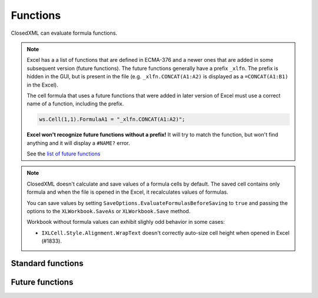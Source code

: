 *********
Functions
*********

ClosedXML can evaluate formula functions. 

.. note::
   Excel has a a list of functions that are defined in ECMA-376 and a newer
   ones that are added in some subsequent version (future functions).
   The future functions generally have a prefix ``_xlfn``. The prefix is hidden
   in the GUI, but is present in the file (e.g. ``_xlfn.CONCAT(A1:A2)`` is
   displayed as a ``=CONCAT(A1:B1)`` in the Excel).
   
   The cell formula that uses a future functions that were added in later
   version of Excel must use a correct name of a function, including the prefix.

   .. code-block:: csharp

      ws.Cell(1,1).FormulaA1 = "_xlfn.CONCAT(A1:A2)";

   **Excel won't recognize future functions without a prefix!** It will try
   to match the function, but won't find anything and it will display
   a ``#NAME?`` error.

   See the `list of future functions <https://learn.microsoft.com/en-us/openspecs/office_standards/ms-xlsx/5d1b6d44-6fc1-4ecd-8fef-0b27406cc2bf>`_


.. note::
   ClosedXML doesn't calculate and save values of a formula cells by default.
   The saved cell contains only formula and when the file is opened in the Excel,
   it recalculates values of formulas.
   
   You can save values by setting ``SaveOptions.EvaluateFormulasBeforeSaving``
   to ``true`` and passing the options to the ``XLWorkbook.SaveAs`` or
   ``XLWorkbook.Save`` method.
   
   Workbook without formula values can exhibit slighly odd behavior in some cases:
   
   * ``IXLCell.Style.Alignment.WrapText`` doesn't correctly auto-size cell height
     when opened in Excel (#1833).

Standard functions
##################

.. flat-table:: Standard function implementation status
   :header-rows: 1

   * - Category
     - Function
     - Implemented

   * - :rspan:`6` Cube
     - CUBEKPIMEMBER
     - No

   * - CUBEMEMBER
     - No

   * - CUBEMEMBERPROPERTY
     - No

   * - CUBERANKEDMEMBER
     - No

   * - CUBESET
     - No

   * - CUBESETCOUNT
     - No

   * - CUBEVALUE
     - No

   * - :rspan:`11` Database
     - DAVERAGE
     - No

   * - DCOUNT
     - No

   * - DCOUNTA
     - No

   * - DGET
     - No

   * - DMAX
     - No

   * - DMIN
     - No

   * - DPRODUCT
     - No

   * - DSTDEV
     - No

   * - DSTDEVP
     - No

   * - DSUM
     - No

   * - DVAR
     - No

   * - DVARP
     - No

   * - :rspan:`22` Date and Time
     - DATE
     - **Yes**

   * - DATEDIF
     - **Yes**

   * - DATEVALUE
     - **Yes**

   * - DAY
     - **Yes**

   * - DAYS360
     - **Yes**

   * - EDATE
     - **Yes**

   * - EOMONTH
     - **Yes**

   * - HOUR
     - **Yes**

   * - MINUTE
     - **Yes**

   * - MONTH
     - **Yes**

   * - NETWORKDAYS
     - **Yes**

   * - NETWORKDAYS.INTL
     - No

   * - NOW
     - **Yes**

   * - SECOND
     - **Yes**

   * - TIME
     - **Yes**

   * - TIMEVALUE
     - **Yes**

   * - TODAY
     - **Yes**

   * - WEEKDAY
     - **Yes**

   * - WEEKNUM
     - **Yes**

   * - WORKDAY
     - **Yes**

   * - WORKDAY.INTL
     - No

   * - YEAR
     - **Yes**

   * - YEARFRAC
     - **Yes**

   * - :rspan:`38` Engineering
     - BESSELI
     - No

   * - BESSELJ
     - No

   * - BESSELK
     - No

   * - BESSELY
     - No

   * - BIN2DEC
     - No

   * - BIN2HEX
     - No

   * - BIN2OCT
     - No

   * - COMPLEX
     - No

   * - CONVERT
     - No

   * - DEC2BIN
     - No

   * - DEC2HEX
     - No

   * - DEC2OCT
     - No

   * - DELTA
     - No

   * - ERF
     - No

   * - ERFC
     - No

   * - GESTEP
     - No

   * - HEX2BIN
     - No

   * - HEX2DEC
     - No

   * - HEX2OCT
     - No

   * - IMABS
     - No

   * - IMAGINARY
     - No

   * - IMARGUMENT
     - No

   * - IMCONJUGATE
     - No

   * - IMCOS
     - No

   * - IMDIV
     - No

   * - IMEXP
     - No

   * - IMLN
     - No

   * - IMLOG10
     - No

   * - IMLOG2
     - No

   * - IMPOWER
     - No

   * - IMPRODUCT
     - No

   * - IMREAL
     - No

   * - IMSIN
     - No

   * - IMSQRT
     - No

   * - IMSUB
     - No

   * - IMSUM
     - No

   * - OCT2BIN
     - No

   * - OCT2DEC
     - No

   * - OCT2HEX
     - No

   * - :rspan:`52` Financial
     - ACCRINT
     - No

   * - ACCRINTM
     - No

   * - AMORDEGRC
     - No

   * - AMORLINC
     - No

   * - COUPDAYBS
     - No

   * - COUPDAYS
     - No

   * - COUPDAYSNC
     - No

   * - COUPNCD
     - No

   * - COUPNUM
     - No

   * - COUPPCD
     - No

   * - CUMIPMT
     - No

   * - CUMPRINC
     - No

   * - DB
     - No

   * - DDB
     - No

   * - DISC
     - No

   * - DOLLARDE
     - No

   * - DOLLARFR
     - No

   * - DURATION
     - No

   * - EFFECT
     - No

   * - FV
     - YES

   * - FVSCHEDULE
     - No

   * - INTRATE
     - No

   * - IPMT
     - YES

   * - IRR
     - No

   * - ISPMT
     - No

   * - MDURATION
     - No

   * - MIRR
     - No

   * - NOMINAL
     - No

   * - NPER
     - No

   * - NPV
     - No

   * - ODDFPRICE
     - No

   * - ODDFYIELD
     - No

   * - ODDLPRICE
     - No

   * - ODDLYIELD
     - No

   * - PMT
     - **Yes**

   * - PPMT
     - No

   * - PRICE
     - No

   * - PRICEDISC
     - No

   * - PRICEMAT
     - No

   * - PV
     - No

   * - RATE
     - No

   * - RECEIVED
     - No

   * - SLN
     - No

   * - SYD
     - No

   * - TBILLEQ
     - No

   * - TBILLPRICE
     - No

   * - TBILLYIELD
     - No

   * - VDB
     - No

   * - XIRR
     - No

   * - XNPV
     - No

   * - YIELD
     - No

   * - YIELDDISC
     - No

   * - YIELDMAT
     - No

   * - :rspan:`16` Information
     - CELL
     - No

   * - ERROR.TYPE
     - **YES**

   * - INFO
     - No

   * - ISBLANK
     - **YES**

   * - ISERR
     - **YES**

   * - ISERROR
     - **YES**

   * - ISEVEN
     - **YES**

   * - ISLOGICAL
     - **YES**

   * - ISNA
     - **YES**

   * - ISNONTEXT
     - **YES**

   * - ISNUMBER
     - **YES**

   * - ISODD
     - **YES**

   * - ISREF
     - **YES**

   * - ISTEXT
     - **YES**

   * - N
     - **YES**

   * - NA
     - **YES**

   * - TYPE
     - **YES**

   * - :rspan:`6` Logical
     - AND
     - **YES**

   * - FALSE
     - **YES**

   * - IF
     - **YES**

   * - IFERROR
     - **YES**

   * - NOT
     - **YES**

   * - OR
     - **YES**

   * - TRUE
     - **YES**

   * - :rspan:`17` Lookup and Reference
     - ADDRESS
     - No

   * - AREAS
     - No

   * - CHOOSE
     - No

   * - COLUMN
     - **YES**

   * - COLUMNS
     - **YES**

   * - GETPIVOTDATA
     - No

   * - HLOOKUP
     - **YES**

   * - HYPERLINK
     - **YES**

   * - INDEX
     - **YES**

   * - INDIRECT
     - No

   * - LOOKUP
     - No

   * - MATCH
     - **YES**

   * - OFFSET
     - No

   * - ROW
     - **YES**

   * - ROWS
     - **YES**

   * - RTD
     - No

   * - TRANSPOSE
     - No

   * - VLOOKUP
     - **YES**

   * - :rspan:`61` Math and Trig
     - ABS
     - **YES**

   * - ACOS
     - **YES**

   * - ACOSH
     - **YES**

   * - ASIN
     - **YES**

   * - ASINH
     - **YES**

   * - ATAN
     - **YES**

   * - ATAN2
     - **YES**

   * - ATANH
     - **YES**

   * - CEILING
     - **YES**

   * - COMBIN
     - **YES**

   * - COS
     - **YES**

   * - COSH
     - **YES**

   * - DEGREES
     - **YES**

   * - ECMA.CEILING
     - No

   * - EVEN
     - **YES**

   * - EXP
     - **YES**

   * - FACT
     - **YES**

   * - FACTDOUBLE
     - **YES**

   * - FLOOR
     - **YES**

   * - GCD
     - **YES**

   * - INT
     - **YES**

   * - ISO.CEILING
     - No

   * - LCM
     - **YES**

   * - LN
     - **YES**

   * - LOG
     - **YES**

   * - LOG10
     - **YES**

   * - MDETERM
     - **YES**

   * - MINVERSE
     - **YES**

   * - MMULT
     - **YES**

   * - MOD
     - **YES**

   * - MROUND
     - **YES**

   * - MULTINOMIAL
     - **YES**

   * - ODD
     - **YES**

   * - PI
     - **YES**

   * - POWER
     - **YES**

   * - PRODUCT
     - **YES**

   * - QUOTIENT
     - **YES**

   * - RADIANS
     - **YES**

   * - RAND
     - **YES**

   * - RANDBETWEEN
     - **YES**

   * - ROMAN
     - **YES**

   * - ROUND
     - **YES**

   * - ROUNDDOWN
     - **YES**

   * - ROUNDUP
     - **YES**

   * - SERIESSUM
     - **YES**

   * - SIGN
     - **YES**

   * - SIN
     - **YES**

   * - SINH
     - **YES**

   * - SQRT
     - **YES**

   * - SQRTPI
     - **YES**

   * - SUBTOTAL
     - **YES**

   * - SUM
     - **YES**

   * - SUMIF
     - **YES**

   * - SUMIFS
     - **YES**

   * - SUMPRODUCT
     - **YES**

   * - SUMSQ
     - **YES**

   * - SUMX2MY2
     - No

   * - SUMX2PY2
     - No

   * - SUMXMY2
     - No

   * - TAN
     - **YES**

   * - TANH
     - **YES**

   * - TRUNC
     - **YES**

   * - :rspan:`82` Statistical
     - AVEDEV
     - No

   * - AVERAGE
     - **YES**

   * - AVERAGEA
     - **YES**

   * - AVERAGEIF
     - No

   * - AVERAGEIFS
     - No

   * - BETADIST
     - No

   * - BETAINV
     - No

   * - BINOMDIST
     - No

   * - CHIDIST
     - No

   * - CHIINV
     - No

   * - CHITEST
     - No

   * - CONFIDENCE
     - No

   * - CORREL
     - No

   * - COUNT
     - **YES**

   * - COUNTA
     - **YES**

   * - COUNTBLANK
     - **YES**

   * - COUNTIF
     - **YES**

   * - COUNTIFS
     - **YES**

   * - COVAR
     - No

   * - CRITBINOM
     - No

   * - DEVSQ
     - **YES**

   * - EXPONDIST
     - No

   * - FDIST
     - No

   * - FINV
     - No

   * - FISHER
     - **YES**

   * - FISHERINV
     - No

   * - FORECAST
     - No

   * - FREQUENCY
     - No

   * - FTEST
     - No

   * - GAMMADIST
     - No

   * - GAMMAINV
     - No

   * - GAMMALN
     - No

   * - GEOMEAN
     - **YES**

   * - GROWTH
     - No

   * - HARMEAN
     - No

   * - HYPGEOMDIST
     - No

   * - INTERCEPT
     - No

   * - KURT
     - No

   * - LARGE
     - No

   * - LINEST
     - No

   * - LOGEST
     - No

   * - LOGINV
     - No

   * - LOGNORMDIST
     - No

   * - MAX
     - **YES**

   * - MAXA
     - **YES**

   * - MEDIAN
     - **YES**

   * - MIN
     - **YES**

   * - MINA
     - **YES**

   * - MODE
     - No

   * - NEGBINOMDIST
     - No

   * - NORMDIST
     - No

   * - NORMINV
     - No

   * - NORMSDIST
     - No

   * - NORMSINV
     - No

   * - PEARSON
     - No

   * - PERCENTILE
     - No

   * - PERCENTRANK
     - No

   * - PERMUT
     - No

   * - POISSON
     - No

   * - PROB
     - No

   * - QUARTILE
     - No

   * - RANK
     - No

   * - RSQ
     - No

   * - SKEW
     - No

   * - SLOPE
     - No

   * - SMALL
     - No

   * - STANDARDIZE
     - No

   * - STDEV
     - **YES**

   * - STDEVA
     - **YES**

   * - STDEVP
     - **YES**

   * - STDEVPA
     - **YES**

   * - STEYX
     - No

   * - TDIST
     - No

   * - TINV
     - No

   * - TREND
     - No

   * - TRIMMEAN
     - No

   * - TTEST
     - No

   * - VAR
     - **YES**

   * - VARA
     - **YES**

   * - VARP
     - **YES**

   * - VARPA
     - **YES**

   * - WEIBULL
     - No

   * - ZTEST
     - No

   * - :rspan:`33` Text and Data
     - ASC
     - **YES**

   * - BAHTTEXT
     - No

   * - CHAR
     - **YES**

   * - CLEAN
     - **YES**

   * - CODE
     - **YES**

   * - CONCATENATE
     - **YES**

   * - DOLLAR
     - **YES**

   * - EXACT
     - **YES**

   * - FIND
     - **YES**

   * - FINDB
     - No

   * - FIXED
     - **YES**

   * - JIS
     - No

   * - LEFT
     - **YES**

   * - LEFTB
     - No

   * - LEN
     - **YES**

   * - LENB
     - No

   * - LOWER
     - **YES**

   * - MID
     - **YES**

   * - MIDB
     - No

   * - PHONETIC
     - No

   * - PROPER
     - **YES**

   * - REPLACE
     - **YES**

   * - REPLACEB
     - No

   * - REPT
     - **YES**

   * - RIGHT
     - **YES**

   * - RIGHTB
     - No

   * - SEARCH
     - **YES**

   * - SEARCHB
     - No

   * - SUBSTITUTE
     - **YES**

   * - T
     - **YES**

   * - TEXT
     - **YES**

   * - TRIM
     - **YES**

   * - UPPER
     - **YES**

   * - VALUE
     - **YES**


Future functions
################

.. flat-table:: Future functions
   :header-rows: 1

   * - Category
     - Function
     - Implemented

   * - Date and Time
     - _xlfn.ISOWEEKNUM
     - **Yes**

   * - :rspan:`13` Math and Trig
     - _xlfn.ACOT
     - **Yes**

   * - _xlfn.ACOTH
     - **Yes**

   * - _xlfn.ARABIC
     - **Yes**

   * - _xlfn.BASE
     - **Yes**

   * - _xlfn.CEILING.MATH
     - **Yes**

   * - _xlfn.COMBINA
     - **Yes**

   * - _xlfn.COT
     - **Yes**

   * - _xlfn.COTH
     - **Yes**

   * - _xlfn.CSC
     - **Yes**

   * - _xlfn.CSCH
     - **Yes**

   * - _xlfn.DECIMAL
     - **Yes**

   * - _xlfn.FLOOR.MATH
     - **Yes**

   * - _xlfn.SEC
     - **Yes**

   * - _xlfn.SECH
     - **Yes**

   * - :rspan:`1` Statistical
     - _xlfn.STDEV.S
     - **Yes**

   * - _xlfn.STDEV.P
     - **Yes**

   * - :rspan:`6` Text and Data
     - _xlfn.CONCAT
     - **Yes**

   * - _xlfn.NUMBERVALUE
     - **Yes**

   * - _xlfn.TEXTJOIN
     - **Yes**
